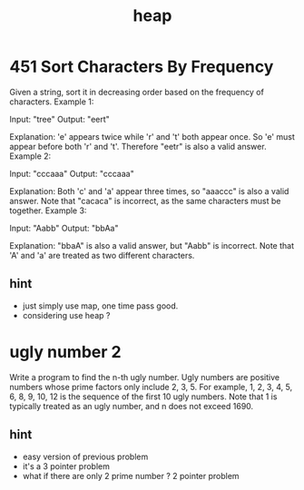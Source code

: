 #+TITLE: heap

* 451 Sort Characters By Frequency
Given a string, sort it in decreasing order based on the frequency of characters.
Example 1:

Input:
"tree"
Output:
"eert"

Explanation:
'e' appears twice while 'r' and 't' both appear once.
So 'e' must appear before both 'r' and 't'. Therefore "eetr" is also a valid answer.
Example 2:

Input:
"cccaaa"
Output:
"cccaaa"

Explanation:
Both 'c' and 'a' appear three times, so "aaaccc" is also a valid answer.
Note that "cacaca" is incorrect, as the same characters must be together.
Example 3:

Input:
"Aabb"
Output:
"bbAa"

Explanation:
"bbaA" is also a valid answer, but "Aabb" is incorrect.
Note that 'A' and 'a' are treated as two different characters.
** hint 
- just simply use map, one time pass good.
- considering use heap ?


* ugly number 2
Write a program to find the n-th ugly number.
Ugly numbers are positive numbers whose prime factors only include 2, 3, 5. 
For example, 1, 2, 3, 4, 5, 6, 8, 9, 10, 12 is the sequence of the first 10 ugly numbers.
Note that 1 is typically treated as an ugly number, and n does not exceed 1690.

** hint
- easy version of previous problem 
- it's a 3 pointer problem 
- what if there are only 2 prime number ? 2 pointer problem 
